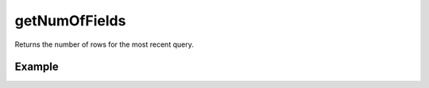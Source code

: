 getNumOfFields
==============

Returns the number of rows for the most recent query.


Example
.......

.. code-block:: php
   :linenos:
   :emphasize-lines: 34

   <?php

   require_once 'dalmp.php';

   $user = getenv('MYSQL_USER') ?: 'root';
   $password = getenv('MYSQL_PASS') ?: '';

   $DSN = "utf8://$user:$password".'@127.0.0.1/test';

   $db = new DALMP\Database($DSN);

   $rs = $db->FetchMode('ASSOC')->PGetRow('SELECT * FROM Country WHERE Region = ? LIMIT 1', 'Caribbean');

   // output of print_r($rs);
   Array
   (
       [Code] => ABW
       [Name] => Aruba
       [Continent] => North America
       [Region] => Caribbean
       [SurfaceArea] => 193
       [IndepYear] =>
       [Population] => 103000
       [LifeExpectancy] => 78.400001525879
       [GNP] => 828
       [GNPOld] => 793
       [LocalName] => Aruba
       [GovernmentForm] => Nonmetropolitan Territory of The Netherlands
       [HeadOfState] => Beatrix
       [Capital] => 129
       [Code2] => AW
   )

   echo $db->getNumOfRows(); // return 1